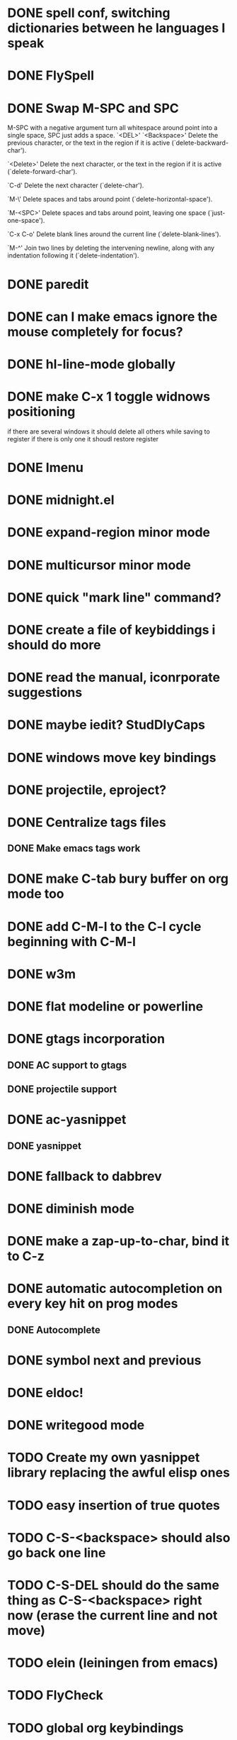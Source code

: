 * DONE spell conf, switching dictionaries between he languages I speak
* DONE FlySpell
* DONE Swap M-SPC and SPC
  M-SPC with a negative argument turn all whitespace around point into
  a single space, SPC just adds a space.
  `<DEL>'
`<Backspace>'
     Delete the previous character, or the text in the region if it is
     active (`delete-backward-char').

`<Delete>'
     Delete the next character, or the text in the region if it is
     active (`delete-forward-char').

`C-d'
     Delete the next character (`delete-char').

`M-\'
     Delete spaces and tabs around point (`delete-horizontal-space').

`M-<SPC>'
     Delete spaces and tabs around point, leaving one space
     (`just-one-space').

`C-x C-o'
     Delete blank lines around the current line (`delete-blank-lines').

`M-^'
     Join two lines by deleting the intervening newline, along with any
     indentation following it (`delete-indentation').
* DONE paredit
* DONE can I make emacs ignore the mouse completely for focus?
* DONE hl-line-mode globally
* DONE make C-x 1 toggle widnows positioning
  if there are several windows it should delete all others while
  saving to register
  if there is only one it shoudl restore register
* DONE Imenu
* DONE midnight.el
* DONE expand-region minor mode
* DONE multicursor minor mode
* DONE quick "mark line" command?
* DONE create a file of keybiddings i should do more
* DONE read the manual, iconrporate suggestions
* DONE maybe iedit? StudDlyCaps
* DONE windows move key bindings
* DONE projectile, eproject?
* DONE Centralize tags files
** DONE Make emacs tags work
* DONE make C-tab bury buffer on org mode too
* DONE add C-M-l to the C-l cycle beginning with C-M-l
* DONE w3m
* DONE flat modeline or powerline
* DONE gtags incorporation
** DONE AC support to gtags
** DONE projectile support
* DONE ac-yasnippet
** DONE yasnippet
* DONE fallback to dabbrev
* DONE diminish mode
* DONE make a zap-up-to-char, bind it to C-z
* DONE automatic autocompletion on every key hit on prog modes
** DONE Autocomplete
* DONE symbol next and previous
* DONE eldoc!
* DONE writegood mode
* TODO Create my own yasnippet library replacing the awful elisp ones
* TODO easy insertion of true quotes
* TODO C-S-<backspace> should also go back one line
* TODO C-S-DEL should do the same thing as C-S-<backspace> right now (erase the current line and not move)
* TODO elein (leiningen from emacs)
* TODO FlyCheck
* TODO global org keybindings
* TODO move all conf out of customization block
* TODO make my conf install my packages automatically
* TODO split conf in multiple files
  ERC conf goes to ~/.emacs.d/.ercrc.el and auth data to ~/.emacs.d/.erc-auth
* TODO fill electric-layout-rules, or electric layout wont work
* TODO see the docs of built-in modules
* TODO email client : WL or mu4e?
* TODO Auototyping manual
* TODO quickurl and quicurl-add-url and quickurl-list
* TODO Clojure
** TODO change colors on clojure test mode so the green and red bars are easier on the eye
** TODO streamline clojure-mode compile-comile_the_test-run_tests_jump_to_first_error collection fo keyboard shortcuts into a single keyboard shortcut
** TODO C-c C-n does not work on clojure mode, must fix
** TODO must make nrepl-jump use a different key-binding and leave M-. alone
* TODO add ampc support
* TODO copyright update on save hook , does it respect license?
* TODO google.el
* TODO org export to markdown
* TODO function that converts a markdown buffer to org and changes mode
* TODO function that converts a org mode to markdown and changes mode
* TODO markdown-mode
* TODO create an equivalent of eclipse's M-up and M-down in a
** TODO Moves a region
** TODO binds to s-[n,p,f,b]
** TODO reidents on each move
** TODO empty regions defaults to the current block/sexp
** TODO if no block/sexp then to the current line
** TODO before developing a good one, initially jsut install the melpa one
* TODO helm
* TODO lacarte
* TODO mark to char
* TODO alarm or sauron
* TODO Process the init files from the great ones
** TODO Magnar's
** TODO https://github.com/rejeep/emacs/blob/master/rejeep-defuns.el#L150-L158
** TODO sacha chua's literate http://dl.dropbox.com/u/3968124/sacha-emacs.html
** TODO https://github.com/jsulak/.emacs.d/blob/master/init.el
** TODO https://github.com/gar3thjon3s/dotfiles/blob/master/.emacs.d/init.el
** TODO https://github.com/ronert/.emacs.d
** TODO Prelude
** TODO Emacs starter kit
** TODO purcell's conf files
** TODO process reguardtoo's conf files
* TODO am I missing a package from emacs-goodies-el? if so install by the official packaging sys
** http://packages.debian.org/wheezy/emacs-goodies-el
* Things waiting some outside event that I cannot control
** predictive mode (seems awesome, currently too alpha)
